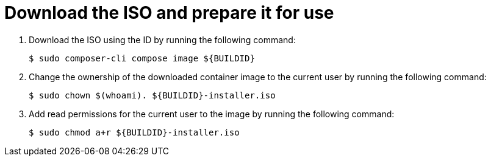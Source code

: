 // Module included in the following assemblies:
//
// * microshift/microshift-embed-into-rpm-ostree.adoc
// * microshift/microshift-update-rpms-ostree.adoc

:_mod-docs-content-type: PROCEDURE
[id="microshift-download-iso-prep-for-use_{context}"]
= Download the ISO and prepare it for use

. Download the ISO using the ID by running the following command:
+
[source,terminal]
----
$ sudo composer-cli compose image ${BUILDID}
----

. Change the ownership of the downloaded container image to the current user by running the following command:
+
[source,terminal]
----
$ sudo chown $(whoami). ${BUILDID}-installer.iso
----

. Add read permissions for the current user to the image by running the following command:
+
[source,terminal]
----
$ sudo chmod a+r ${BUILDID}-installer.iso
----
